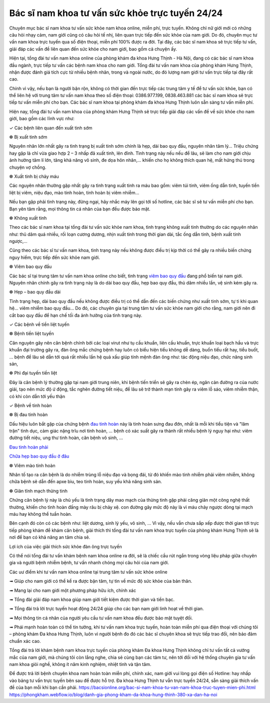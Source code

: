 Bác sĩ nam khoa tư vấn sức khỏe trực tuyến 24/24
======

Chuyên mục bác sĩ nam khoa tư vấn sức khỏe nam khoa online, miễn phí, trực tuyến. Không chỉ nữ giới mới có những câu hỏi nhạy cảm, nam giới cũng có câu hỏi tế nhị, liên quan trực tiếp đến sức khỏe của nam giới. Do đó, chuyên mục tư vấn nam khoa trực tuyến qua số điện thoại, miễn phí 100% được ra đời. Tại đây, các bác sĩ nam khoa sẽ trực tiếp tư vấn, giải đáp các vấn đề liên quan đến sức khỏe cho nam giới, bao gồm cả chuyện ấy.

Hiện tại, tổng đài tư vấn nam khoa online của phòng khám đa khoa Hưng Thịnh - Hà Nội, đang có các bác sĩ nam khoa đầu ngành, trực tiếp tư vấn các bệnh nam khoa cho nam giới. Tổng đài tư vấn nam khoa của phòng khám Hưng Thịnh, nhận được đánh giá tích cực từ nhiều bệnh nhân, trong và ngoài nước, do đó lượng nam giới tư vấn trực tiếp tại đây rất cao.

.. image:: https://bacsionline.org/images/chat-bac-si-tu-van.gif
		:target: http://bit.ly/2UAdCX5

Chính vì vậy, nếu bạn là người bận rộn, không có thời gian đến trực tiếp các trung tâm y tế để tư vấn sức khỏe, bạn có thể liên hệ với trung tâm tư vấn nam khoa theo số điện thoại: 0386.977.199, 0838.463.881 các bác sĩ nam khoa sẽ trực tiếp tư vấn miễn phí cho bạn. Các bác sĩ nam khoa tại phòng khám đa khoa Hưng Thịnh luôn sẵn sàng tư vấn miễn phí.

Hiện nay, tổng đài tư vấn nam khoa của phòng khám Hưng Thịnh sẽ trực tiếp giải đáp các vấn đề về sức khỏe cho nam giới, bao gồm các lĩnh vực như:

✓ Các bệnh liên quan đến xuất tinh sớm

❆ Bị xuất tinh sớm

Nguyên nhân lớn nhất gây ra tình trạng bị xuất tinh sớm chính là hẹp, dài bao quy đầu, nguyên nhân tâm lý... Triệu chứng hay gặp là chỉ vừa giao hợp 2 – 3 nhấp đã xuất tinh, lên đỉnh. Tình trạng này nếu nếu để lâu, sẽ làm cho nam giới chịu ảnh hưởng tâm lí lớn, tăng khả năng vô sinh, đe dọa hôn nhân,… khiến cho họ không thích quan hệ, mất hứng thú trong chuyện vợ chồng.

❆ Xuất tinh bị chảy máu

Các nguyên nhân thường gặp nhất gây ra tình trạng xuất tinh ra máu bao gồm: viêm túi tinh, viêm ống dẫn tinh, tuyến tiền liệt bị viêm, niệu đạo, mào tinh hoàn, tinh hoàn bị viêm nhiễm...

Nếu bạn gặp phải tình trạng này, đừng ngại, hãy nhắc máy lên gọi tới số hotline, các bác sĩ sẽ tư vấn miễn phí cho bạn. Bạn yên tâm rằng, mọi thông tin cá nhân của bạn đều được bảo mật.

❆ Không xuất tinh

Theo các bác sĩ nam khoa tại tổng đài tư vấn sức khỏe nam khoa, tình trạng không xuất tinh thường do các nguyên nhân như: thủ dâm quá nhiều, rối loạn cương dương, nhịn xuất tinh trong thời gian dài, tắc ống dẫn tinh, bệnh xuất tinh ngược,...

Cũng theo các bác sĩ tư vấn nam khoa, tình trạng này nếu không được điều trị kịp thời có thể gây ra nhiều biến chứng nguy hiểm, trực tiếp đến sức khỏe nam giới.

❆ Viêm bao quy đầu

Các bác sĩ tại trung tâm tư vấn nam khoa online cho biết, tình trạng `viêm bao quy đầu <https://bacsionline.org/boi-thuoc-viem-bao-quy-dau-hydrocortisone-co-tot-khong.html>`_ đang phổ biến tại nam giới. Nguyên nhân chính gây ra tình trạng này là do dài bao quy đầu, hẹp bao quy đầu, thủ dâm nhiều lần, vệ sinh kém gây ra.

❆ Hẹp – bao quy đầu dài

Tình trạng hẹp, dài bao quy đầu nếu không được điều trị có thể dẫn đến các biến chứng như xuất tinh sớm, tự ti khi quan hệ... viêm nhiễm bao quy đầu... Do đó, các chuyên gia tại trung tâm tư vấn sức khỏe nam giới cho rằng, nam giới nên đi cắt bao quy đầu để hạn chế tối đa ảnh hưởng của tình trạng này.

✓ Các bệnh về tiền liệt tuyến

❆ Bệnh tiền liệt tuyến

Căn nguyên gây nên căn bệnh chính bởi các loại virut như tụ cầu khuẩn, liên cầu khuẩn, trực khuẩn loại bạch hầu và trực khuẩn đại trường gây ra, đàn ông mắc chứng bệnh hay luôn có biểu hiện tiểu không dễ dàng, buổn tiểu rất hay, tiểu buốt, … bệnh để lâu sẽ dẫn tới quá rất nhiều lần hệ quả xấu giúp tính mệnh đàn ông như: tác động niệu đạo, chức năng sinh sản,

❆ Phì đại tuyến tiền liệt

Đây là căn bệnh lý thường gặp tại nam giới trung niên, khi bệnh tiến triển sẽ gây ra chèn ép, ngăn cản đường ra của nước giải, tạo nên mức độ ứ động, tắc nghẽn đường tiết niệu, để lâu sẽ trở thành mạn tính gây ra viêm lỗ sáo, viêm nhiễm thận, có khi còn dẫn tới yếu thận

✓ Bệnh về tinh hoàn

❆ Bị đau tinh hoàn

Dấu hiệu luôn bắt gặp của chứng bệnh `đau tinh hoàn <https://bacsionline.org/dau-tinh-hoan.htm>`_ này là tinh hoàn sưng đau đớn, nhất là mỗi khi tiểu tiện và "lâm trận" tình dục, cảm giác nặng trĩu nơi tinh hoàn, … bệnh có xác suất gây ra thành rất nhiều bệnh lý nguy hại như: viêm đường tiết niệu, ung thư tinh hoàn, căn bệnh vô sinh, …

`Đau tinh hoàn phải <https://bacsionline.org/dau-tinh-hoan-phai-la-benh-gi-co-chua-duoc-khong.html>`_

`Chữa hẹp bao quy đầu ở đâu <https://bacsionline.org/chua-hep-bao-quy-dau-o-dau-tai-ha-noi.html>`_

❆ Viêm mào tinh hoàn

Nhân tố tạo ra căn bệnh là do nhiễm trùng lỗ niệu đạo và bọng đái, từ đó khiến mào tinh nhiễm phải viêm nhiễm, không chữa bệnh sẽ dẫn đến apxe bìu, teo tinh hoàn, suy yếu khả năng sinh sản.

❆ Giãn tĩnh mạch thừng tinh

Chứng căn bệnh lý này là chủ yếu là tình trạng dây mao mạch của thừng tinh gặp phải căng giãn một công nghệ thất thường, khiến cho tình hoàn đấng mày râu bị chảy xệ. con đường gây mức độ này là vì máu chảy ngược dòng tại mạch máu hay không thể tuần hoàn.

Bên cạnh đó còn có các bệnh như: liệt dương, sinh lý yếu, vô sinh, … Vì vậy, nếu vẫn chưa sắp xếp được thời gian tới trực tiếp phòng khám để khám căn bệnh, giải thích thì tổng đài tư vấn nam khoa trực tuyến của phòng khám Hưng Thịnh sẽ là nơi để bạn có khả năng an tâm chia sẻ.

.. image:: https://bacsionline.org/images/chat-bac-si-tu-van.gif
		:target: http://bit.ly/2UAdCX5

Lợi ích của việc giải thích sức khỏe đàn ông trực tuyến

Có thể nói tổng đài tư vấn khám bệnh nam khoa online ra đời, sẽ là chiếc cầu rút ngắn trong vòng liệu pháp giữa chuyên gia và người bệnh nhiễm bệnh, tư vấn nhanh chóng mọi câu hỏi của nam giới.

Các uư điểm khi tư vấn nam khoa online tại trung tâm tư vấn sức khỏe online

➟ Giúp cho nam giới có thể kể ra được bận tâm, tự tin về mức độ sức khỏe của bản thân.

➟ Mang lại cho nam giới một phương pháp hữu ích, chính xác

➟ Tổng đài giải đáp nam khoa giúp nam giới tiết kiệm được thời gian và tiền bạc.

➟ Tổng đài trả lời trực tuyến hoạt động 24/24 giúp cho các bạn nam giới linh hoạt về thời gian.

➟ Mọi thông tin cá nhân của người yêu cầu tư vấn nam khoa đều được bảo mật tuyệt đối.

➟ Phái mạnh hoàn toàn có thể tin tưởng, khi tư vấn nam khoa trực tuyến, hoàn toàn miễn phí qua điện thoại với chúng tôi – phòng khám Đa khoa Hưng Thịnh, luôn vì người bệnh đo đó các bác sĩ chuyên khoa sẽ trực tiếp trao đổi, nên bảo đảm chuẩn xác cao.

Tổng đài trả lời khám bệnh nam khoa trực tuyến của phòng khám Đa khoa Hưng Thịnh không chỉ tư vấn tất cả vướng mắc của nam giới, mà chúng tôi còn lắng nghe, chia sẻ cùng bạn các tâm tư, nên tới đối với hệ thống chuyên gia tư vấn nam khoa giỏi nghề, không ít năm kinh nghiệm, nhiệt tình và tận tâm.

.. image:: https://bacsionline.org/images/chat-bac-si-tu-van.gif
		:target: http://bit.ly/2UAdCX5

Để được trả lời bệnh chuyên khoa nam hoàn toàn miễn phí, chính xác, nam giới vui lòng gọi điện số Hotline: hay nhấp vào bảng tư vấn trực tuyến bên sau để được hỗ trợ. Đa khoa Hưng Thịnh tư vẫn trực tuyến 24/24, sẵn sàng giải thích vấn đề của bạn mỗi khi bạn cần phải. https://bacsionline.org/bac-si-nam-khoa-tu-van-nam-khoa-truc-tuyen-mien-phi.html
https://phongkham.webflow.io/blog/danh-gia-phong-kham-da-khoa-hung-thinh-380-xa-dan-ha-noi
